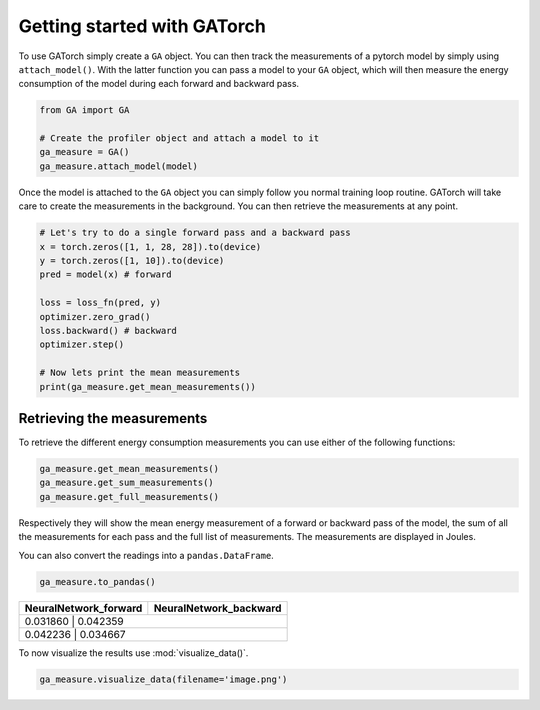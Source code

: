 Getting started with GATorch
============================

To use GATorch simply create a ``GA`` object. You can then track the measurements of a pytorch model by simply using ``attach_model()``. With 
the latter function you can pass a model to your ``GA`` object, which will then measure the energy consumption of the model during each 
forward and backward pass. 

.. code:: python3

    from GA import GA

    # Create the profiler object and attach a model to it
    ga_measure = GA()
    ga_measure.attach_model(model)

Once the model is attached to the ``GA`` object you can simply follow you normal training loop routine. GATorch will take care to create the measurements
in the background. You can then retrieve the measurements at any point. 

.. code:: python3

    # Let's try to do a single forward pass and a backward pass
    x = torch.zeros([1, 1, 28, 28]).to(device)
    y = torch.zeros([1, 10]).to(device)
    pred = model(x) # forward

    loss = loss_fn(pred, y)
    optimizer.zero_grad()
    loss.backward() # backward
    optimizer.step()

    # Now lets print the mean measurements
    print(ga_measure.get_mean_measurements())

Retrieving the measurements 
---------------------------

To retrieve the different energy consumption measurements you can use either of the following functions:

.. code:: python3
    
    ga_measure.get_mean_measurements()
    ga_measure.get_sum_measurements()
    ga_measure.get_full_measurements()

Respectively they will show the mean energy measurement of a forward or backward pass of the model, the sum of all the measurements for each pass 
and the full list of measurements. The measurements are displayed in Joules. 

You can also convert the readings into a ``pandas.DataFrame``.

.. code:: python3
    
    ga_measure.to_pandas()

+---------------------------+----------------------------+
| NeuralNetwork_forward     | NeuralNetwork_backward     | 
+===========================+============================+
| 0.031860                  | 0.042359                   |
+------------------+------------------+------------------+
| 0.042236                  | 0.034667                   | 
+------------------+------------------+------------------+

To now visualize the results use :mod:`visualize_data()`.

.. code:: python3

    ga_measure.visualize_data(filename='image.png')
    
.. image:: images/total.png
   :width: 600
